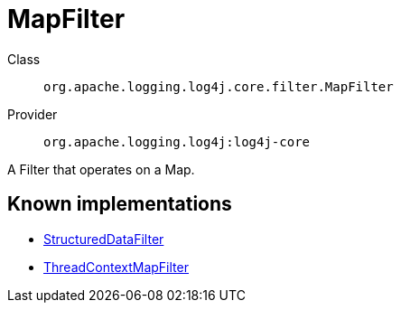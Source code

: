 ////
Licensed to the Apache Software Foundation (ASF) under one or more
contributor license agreements. See the NOTICE file distributed with
this work for additional information regarding copyright ownership.
The ASF licenses this file to You under the Apache License, Version 2.0
(the "License"); you may not use this file except in compliance with
the License. You may obtain a copy of the License at

    https://www.apache.org/licenses/LICENSE-2.0

Unless required by applicable law or agreed to in writing, software
distributed under the License is distributed on an "AS IS" BASIS,
WITHOUT WARRANTIES OR CONDITIONS OF ANY KIND, either express or implied.
See the License for the specific language governing permissions and
limitations under the License.
////
[#org_apache_logging_log4j_core_filter_MapFilter]
= MapFilter

Class:: `org.apache.logging.log4j.core.filter.MapFilter`
Provider:: `org.apache.logging.log4j:log4j-core`

A Filter that operates on a Map.

[#org_apache_logging_log4j_core_filter_MapFilter-implementations]
== Known implementations

* xref:../../org.apache.logging.log4j/log4j-core/org.apache.logging.log4j.core.filter.StructuredDataFilter.adoc[StructuredDataFilter]
* xref:../../org.apache.logging.log4j/log4j-core/org.apache.logging.log4j.core.filter.ThreadContextMapFilter.adoc[ThreadContextMapFilter]
